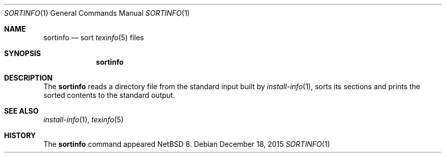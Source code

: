 .\"	$NetBSD: sortinfo.1,v 1.2 2015/12/19 00:25:16 wiz Exp $
.\"
.\" Copyright (c) 2015 The NetBSD Foundation, Inc.
.\" All rights reserved.
.\"
.\" This code is derived from software contributed to The NetBSD Foundation
.\" by Christos Zoulas.
.\"
.\" Redistribution and use in source and binary forms, with or without
.\" modification, are permitted provided that the following conditions
.\" are met:
.\" 1. Redistributions of source code must retain the above copyright
.\"    notice, this list of conditions and the following disclaimer.
.\" 2. Redistributions in binary form must reproduce the above copyright
.\"    notice, this list of conditions and the following disclaimer in the
.\"    documentation and/or other materials provided with the distribution.
.\"
.\" THIS SOFTWARE IS PROVIDED BY THE NETBSD FOUNDATION, INC. AND CONTRIBUTORS
.\" ``AS IS'' AND ANY EXPRESS OR IMPLIED WARRANTIES, INCLUDING, BUT NOT LIMITED
.\" TO, THE IMPLIED WARRANTIES OF MERCHANTABILITY AND FITNESS FOR A PARTICULAR
.\" PURPOSE ARE DISCLAIMED.  IN NO EVENT SHALL THE FOUNDATION OR CONTRIBUTORS
.\" BE LIABLE FOR ANY DIRECT, INDIRECT, INCIDENTAL, SPECIAL, EXEMPLARY, OR
.\" CONSEQUENTIAL DAMAGES (INCLUDING, BUT NOT LIMITED TO, PROCUREMENT OF
.\" SUBSTITUTE GOODS OR SERVICES; LOSS OF USE, DATA, OR PROFITS; OR BUSINESS
.\" INTERRUPTION) HOWEVER CAUSED AND ON ANY THEORY OF LIABILITY, WHETHER IN
.\" CONTRACT, STRICT LIABILITY, OR TORT (INCLUDING NEGLIGENCE OR OTHERWISE)
.\" ARISING IN ANY WAY OUT OF THE USE OF THIS SOFTWARE, EVEN IF ADVISED OF THE
.\" POSSIBILITY OF SUCH DAMAGE.
.\"
.\"
.Dd December 18, 2015
.Dt SORTINFO 1
.Os
.Sh NAME
.Nm sortinfo
.Nd sort
.Xr texinfo 5
files
.Sh SYNOPSIS
.Nm
.Sh DESCRIPTION
The
.Nm
reads a directory file from the standard input built by
.Xr install-info 1 ,
sorts its sections and prints the sorted contents to the standard output.
.Sh SEE ALSO
.Xr install-info 1 ,
.Xr texinfo 5
.Sh HISTORY
The
.Nm
command appeared
.Nx 8 .

